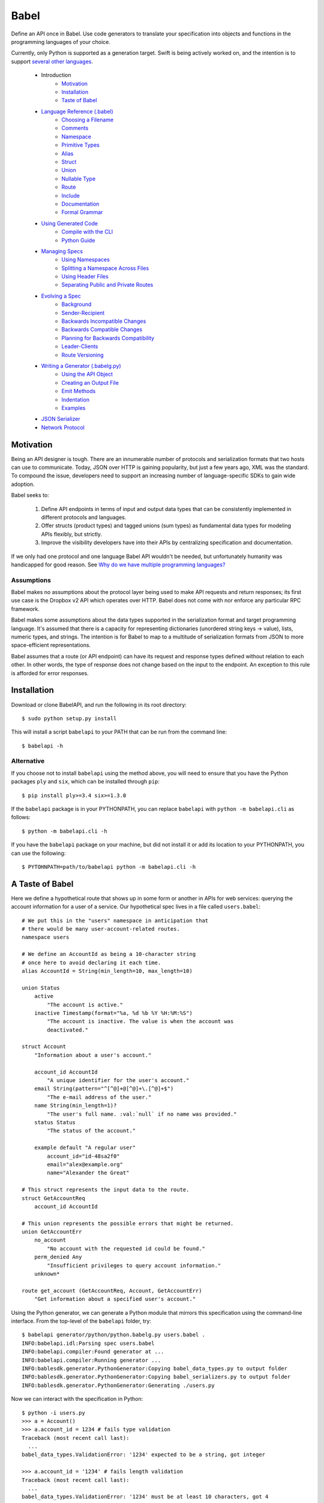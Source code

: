 *****
Babel
*****

Define an API once in Babel. Use code generators to translate your
specification into objects and functions in the programming languages
of your choice.

Currently, only Python is supported as a generation target. Swift is being
actively worked on, and the intention is to support
`several other languages <doc/using_generator.rst>`_.

    * Introduction
        * Motivation_
        * Installation_
        * `Taste of Babel <#a-taste-of-babel>`_
    * `Language Reference (.babel) <doc/lang_ref.rst>`_
        * `Choosing a Filename <doc/lang_ref.rst#choosing-a-filename>`_
        * `Comments <doc/lang_ref.rst#comments>`_
        * `Namespace <doc/lang_ref.rst#ns>`_
        * `Primitive Types <doc/lang_ref.rst#primitive-types>`_
        * `Alias <doc/lang_ref.rst#alias>`_
        * `Struct <doc/lang_ref.rst#struct>`_
        * `Union <doc/lang_ref.rst#union>`_
        * `Nullable Type <doc/lang_ref.rst#nullable-type>`_
        * `Route <doc/lang_ref.rst#route>`_
        * `Include <doc/lang_ref.rst#include>`_
        * `Documentation <doc/lang_ref.rst#documentation>`_
        * `Formal Grammar <doc/lang_ref.rst#formal-grammar>`_
    * `Using Generated Code <doc/using_generator.rst>`_
        * `Compile with the CLI <doc/using_generator.rst#compile-with-the-cli>`_
        * `Python Guide <doc/using_generator.rst#python-guide>`_
    * `Managing Specs <doc/managing_specs.rst>`_
        * `Using Namespaces <doc/managing_specs.rst#using-namespaces>`_
        * `Splitting a Namespace Across Files <doc/managing_specs.rst#splitting-a-namespace-across-files>`_
        * `Using Header Files <doc/managing_specs.rst#using-header-files>`_
        * `Separating Public and Private Routes <doc/managing_specs.rst#separation-public-and-private-routes>`_
    * `Evolving a Spec <doc/evolve_spec.rst>`_
        * `Background <doc/evolve_spec.rst#background>`_
        * `Sender-Recipient <doc/evolve_spec.rst#sender-recipient>`_
        * `Backwards Incompatible Changes <doc/evolve_spec.rst#backwards-incompatible-changes>`_
        * `Backwards Compatible Changes <doc/evolve_spec.rst#backwards-compatible-changes>`_
        * `Planning for Backwards Compatibility <doc/evolve_spec.rst#planning-for-backwards-compatibility>`_
        * `Leader-Clients <doc/evolve_spec.rst#leader-clients>`_
        * `Route Versioning <doc/evolve_spec.rst#route-versioning>`_
    * `Writing a Generator (.babelg.py) <doc/generator_ref.rst>`_
        * `Using the API Object <doc/generator_ref.rst#using-the-api-object>`_
        * `Creating an Output File <doc/generator_ref.rst#creating-an-output-file>`_
        * `Emit Methods <doc/generator_ref.rst#emit-methods>`_
        * `Indentation <doc/generator_ref.rst#indentation>`_
        * `Examples <doc/generator_ref.rst#examples>`_
    * `JSON Serializer <doc/json_serializer.rst>`_
    * `Network Protocol <doc/network_protocol.rst>`_

.. _motivation:

Motivation
==========

Being an API designer is tough. There are an innumerable number of protocols
and serialization formats that two hosts can use to communicate. Today, JSON
over HTTP is gaining popularity, but just a few years ago, XML was the
standard. To compound the issue, developers need to support an increasing
number of language-specific SDKs to gain wide adoption.

Babel seeks to:

    1. Define API endpoints in terms of input and output data types that can
       be consistently implemented in different protocols and languages.
    2. Offer structs (product types) and tagged unions (sum types) as fundamental
       data types for modeling APIs flexibly, but strictly.
    3. Improve the visibility developers have into their APIs by centralizing
       specification and documentation.

If we only had one protocol and one language Babel API wouldn't be needed, but
unfortunately humanity was handicapped for good reason. See
`Why do we have multiple programming languages? <doc/joke.rst>`_

Assumptions
-----------

Babel makes no assumptions about the protocol layer being used to make API
requests and return responses; its first use case is the Dropbox v2 API which
operates over HTTP. Babel does not come with nor enforce any particular RPC
framework.

Babel makes some assumptions about the data types supported in the serialization
format and target programming language. It's assumed that there is a capacity
for representing dictionaries (unordered string keys -> value), lists, numeric
types, and strings. The intention is for Babel to map to a multitude of
serialization formats from JSON to more space-efficient representations.

Babel assumes that a route (or API endpoint) can have its request and
response types defined without relation to each other. In other words, the
type of response does not change based on the input to the endpoint. An
exception to this rule is afforded for error responses.

.. _installation:

Installation
============

Download or clone BabelAPI, and run the following in its root directory::

    $ sudo python setup.py install

This will install a script ``babelapi`` to your PATH that can be run from the
command line::

    $ babelapi -h

Alternative
-----------

If you choose not to install ``babelapi`` using the method above, you will need
to ensure that you have the Python packages ``ply`` and ``six``, which can be
installed through ``pip``::

    $ pip install ply>=3.4 six>=1.3.0

If the ``babelapi`` package is in your PYTHONPATH, you can replace ``babelapi``
with ``python -m babelapi.cli`` as follows::

    $ python -m babelapi.cli -h

If you have the ``babelapi`` package on your machine, but did not install it or
add its location to your PYTHONPATH, you can use the following::

    $ PYTOHNPATH=path/to/babelapi python -m babelapi.cli -h

.. taste-of-babel:

A Taste of Babel
================

Here we define a hypothetical route that shows up in some form or another in
APIs for web services: querying the account information for a user of a
service. Our hypothetical spec lives in a file called ``users.babel``::

    # We put this in the "users" namespace in anticipation that
    # there would be many user-account-related routes.
    namespace users

    # We define an AccountId as being a 10-character string
    # once here to avoid declaring it each time.
    alias AccountId = String(min_length=10, max_length=10)

    union Status
        active
            "The account is active."
        inactive Timestamp(format="%a, %d %b %Y %H:%M:%S")
            "The account is inactive. The value is when the account was
            deactivated."

    struct Account
        "Information about a user's account."

        account_id AccountId
            "A unique identifier for the user's account."
        email String(pattern="^[^@]+@[^@]+\.[^@]+$")
            "The e-mail address of the user."
        name String(min_length=1)?
            "The user's full name. :val:`null` if no name was provided."
        status Status
            "The status of the account."

        example default "A regular user"
            account_id="id-48sa2f0"
            email="alex@example.org"
            name="Alexander the Great"

    # This struct represents the input data to the route.
    struct GetAccountReq
        account_id AccountId

    # This union represents the possible errors that might be returned.
    union GetAccountErr
        no_account
            "No account with the requested id could be found."
        perm_denied Any
            "Insufficient privileges to query account information."
        unknown*

    route get_account (GetAccountReq, Account, GetAccountErr)
        "Get information about a specified user's account."

Using the Python generator, we can generate a Python module that mirrors this
specification using the command-line interface. From the top-level of the
``babelapi`` folder, try::

    $ babelapi generator/python/python.babelg.py users.babel .
    INFO:babelapi.idl:Parsing spec users.babel
    INFO:babelapi.compiler:Found generator at ...
    INFO:babelapi.compiler:Running generator ...
    INFO:bablesdk.generator.PythonGenerator:Copying babel_data_types.py to output folder
    INFO:bablesdk.generator.PythonGenerator:Copying babel_serializers.py to output folder
    INFO:bablesdk.generator.PythonGenerator:Generating ./users.py

Now we can interact with the specification in Python::

    $ python -i users.py
    >>> a = Account()
    >>> a.account_id = 1234 # fails type validation
    Traceback (most recent call last):
      ...
    babel_data_types.ValidationError: '1234' expected to be a string, got integer

    >>> a.account_id = '1234' # fails length validation
    Traceback (most recent call last):
      ...
    babel_data_types.ValidationError: '1234' must be at least 10 characters, got 4

    >>> a.account_id = 'id-48sa2f0' # passes validation

    >>> # Now we use the included JSON serializer
    >>> from babel_serializers import json_encode
    >>> a2 = Account(account_id='id-48sa2f0', name='Alexander the Great',
    ...              email='alex@example.org', status=Status.active)
    >>> json_encode(GetAccountRoute.response_data_type, a2)
    '{"status": "active", "account_id": "id-48sa2f0", "name": "Alexander the Great", "email": "alex@example.org"}'
